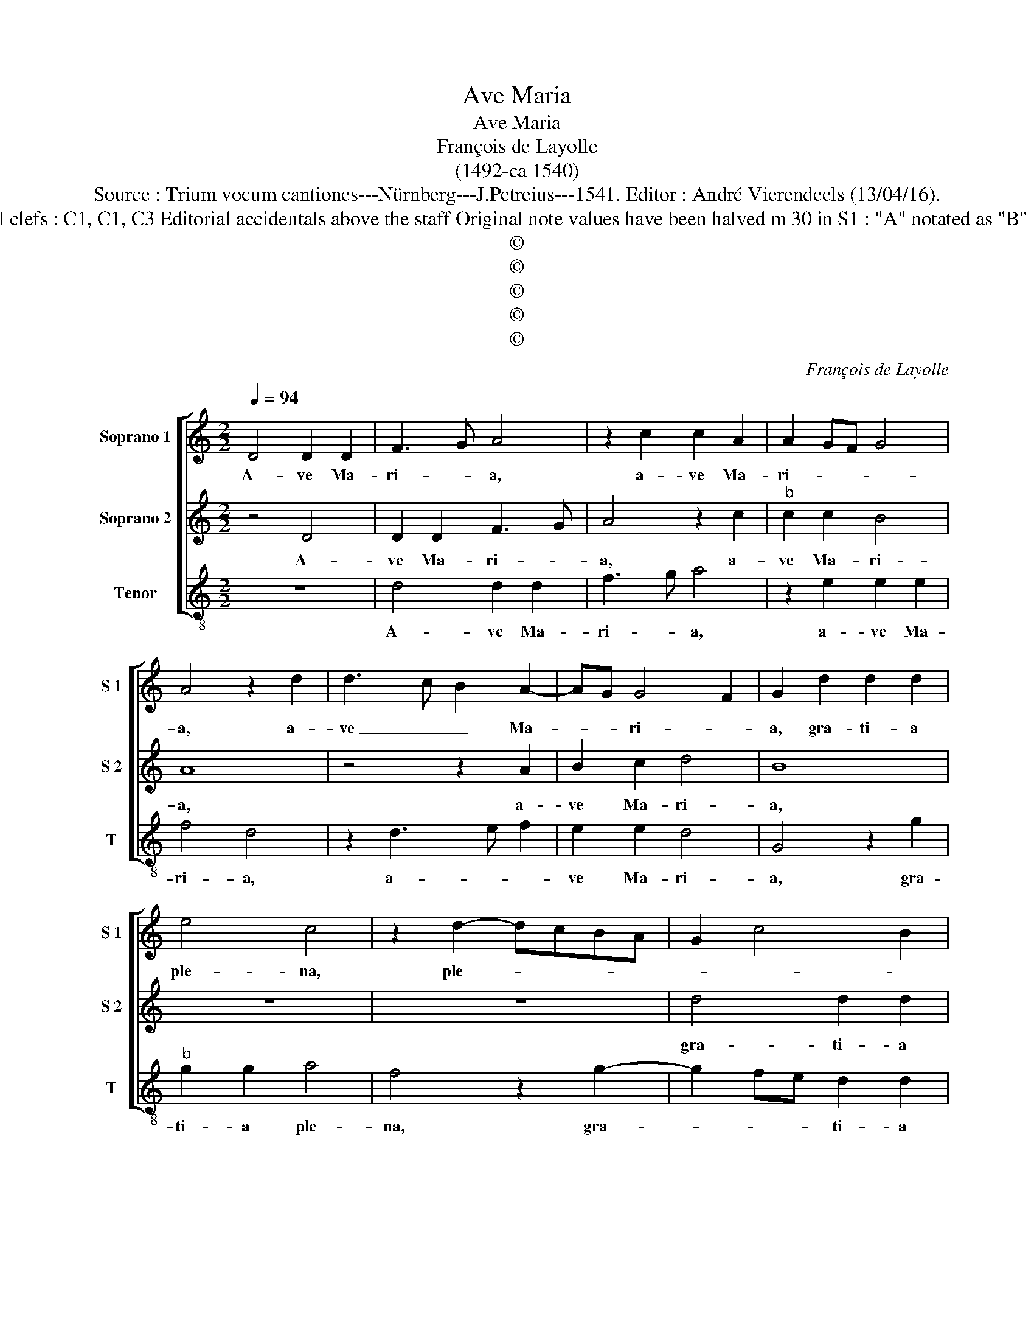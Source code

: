 X:1
T:Ave Maria
T:Ave Maria
T:François de Layolle
T:(1492-ca 1540)
T:Source : Trium vocum cantiones---Nürnberg---J.Petreius---1541. Editor : André Vierendeels (13/04/16).
T:Notes : Original clefs : C1, C1, C3 Editorial accidentals above the staff Original note values have been halved m 30 in S1 : "A" notated as "B" in original print 
T:©
T:©
T:©
T:©
T:©
C:François de Layolle
Z:©
%%score [ 1 2 3 ]
L:1/8
Q:1/4=94
M:2/2
K:C
V:1 treble nm="Soprano 1" snm="S 1"
V:2 treble nm="Soprano 2" snm="S 2"
V:3 treble-8 nm="Tenor" snm="T"
V:1
 D4 D2 D2 | F3 G A4 | z2 c2 c2 A2 | A2 GF G4 | A4 z2 d2 | d3 c B2 A2- | AG G4 F2 | G2 d2 d2 d2 | %8
w: A- ve Ma-|ri- * a,|a- ve Ma-|ri- * * *|a, a-|ve _ _ Ma-|* * ri- *|a, gra- ti- a|
 e4 c4 | z2 d2- dcBA | G2 c4 B2 | c4 e4 | d4 c2 B2- | B2 AG A4 | G4 z2 G2 | A2 B2 c2 B2- | %16
w: ple- na,|ple- * * * *||na, gra-|ti- a ple-||na, Do-|mi- nus te- *|
 BA A4 G2 | A3 G E2 F2 | G2 F4 ED | C2 c3 ABc | BA d4 c2 | d3 c BA c2- | cB A4 G2 | A3 B cd e2- | %24
w: ||* cum, _ _|_ te- * * *||||cum, _ _ _ _|
 e2 dc BA B2 | ABcd e2 f2- | fedc d4 | c8 | A8 | !fermata!A8 | c4 d2 e2- | ed d4 c2 | d2 d2 D3 E | %33
w: _ _ _ _ _ te-|||||cum,|be- ne- di-|* * * cta|tu in mu- *|
 FG A4 G2 | AE A3 G E2 | F2 G3 F D2 | G2 A3 G F2 | E2 G4 F2 | E2 e2 e2 e2 | f4 e2 d2- | dcBA B4 | %41
w: * * * li-|e- * * * *|||* * ri-|bus, et be- ne-|di- ctus fru-||
 A2 D2 E2 C2 | D2 E2 F4 | E4 z4 | z2 D2 E2 C2 | D2 E2 F4 | E4 F4 | !fermata!E8 | F6 E2 | %49
w: tus, et be- ne-|di- ctus fru-|ctus,|et be- ne-|di- ctus fru-|ctus ven-|tris,|Ie- sus|
 A3 G/F/ A2 B2 | A8 |] %51
w: Chri- * * * *|stus.|
V:2
 z4 D4 | D2 D2 F3 G | A4 z2 c2 |"^b" c2 c2 B4 | A8 | z4 z2 A2 | B2 c2 d4 | B8 | z8 | z8 | %10
w: A-|ve Ma- ri- *|a, a-|ve Ma- ri-|a,|a-|ve Ma- ri-|a,|||
 d4 d2 d2 | e4 c4 | z8 | D4 D2 D2 | E4 C4 | z8 | D4 D2 D2 | E4 C4 | z4 D4 | E4 F4 | G3 F E4 | %21
w: gra- ti- a|ple- na,||gra- ti- a|ple- na,||Do- mi- nus|te- cum,|Do-|mi- nus|te- * *|
 D4 z4 | A4 B2 B2 | c6 BA | G2 A4 G2 | A8 | A4 G4 | A8 | F8 | !fermata!E8 | A4 G4- | G2 F2 G4 | %32
w: cum,|Do- mi- nus|te- * *||cum,|Do- mi-|nus|te-|cum,|be- ne|_ di- cta|
 A4 d4 | d4 d4 | c4 c4 | A2 c2 B2 d2 | c4 d4 | e4 A4 | c2 c2 c2 c2 | d4 c2 B2- | B2 A4 G2 | %41
w: tu in|mu- li-|e- ri-|bus, in mu- li-|e- ri-|bus, et|be- ne- di- ctus|fru- ctus ven-|* tris tu-|
 A4 z2 A2 | B2 G2 A2 B2 | c4 B2 A2- | A2 G2 A2 c2- | c2 B2 A4- | A8 | !fermata!c8 | A6 G2 | %49
w: i, et|be- ne di- ctus|fru- ctus ven-|* * tris, ven-|* tris tu-||i,|Ie- sus|
 F3 E/D/ F2 G2 | F8 |] %51
w: Chri- * * * *|stus.|
V:3
 z8 | d4 d2 d2 | f3 g a4 | z2 e2 e2 e2 | f4 d4 | z2 d3 e f2 | e2 e2 d4 | G4 z2 g2 |"^b" g2 g2 a4 | %9
w: |A- ve Ma-|ri- * a,|a- ve Ma-|ri- a,|a- * *|ve Ma- ri-|a, gra-|ti- a ple-|
 f4 z2 g2- | g2 fe d2 d2 | c2 A4 a2 | f2 g2 a2 g2- | g2 fe f4 | g3 f ed e2 | d4 c2 d2- | d2 c2 B4 | %17
w: na, gra-|* * * ti- a|ple- na, gra-|ti- a ple- *||na, _ _ _ _|Do- mi- nus|_ te- cum,|
 A6 A2 | _B2 A2 B4 | A4 z4 | z4 z2 g2- | g2 f2 g2 a2 | A2 c2 B4 | A8 | c3 d e2 e2 | f3 e c2 d2- | %26
w: Do- mi-|nus te- *|cum,|Do-|* mi- nus te-||cum,|Do- mi- nus te-||
 dcBA B4 | A8 | d8 | !fermata!A8 | A4 B2 c2- | c2 d2 e4 | d2 f3 e d2- | dcBA B2 B2 | A2 f3 e c2 | %35
w: |cum,|te-|cum,|be- ne- di-|* * cta|tu in mu- li-|* * * * e- ri-|bus, in mu- li-|
 d2 e3 d B2 | e2 f3 e d2- | d2 c2 d2 d2 | A8 | z4 z2 d2 | e2 c2 d2 e2 | f4 e4 | z4 z2 G2 | %43
w: e- * * *||* * * ri-|bus,|et|be- ne- di- ctus|fru- ctus,|et|
 A3 F G2 A2 | B4 A4 | G3 F D2 d2- | d2 c2 d4 | !fermata!A8 | d4 d4 | d8 | d8 |] %51
w: be- ne di- ctus|fru- ctus|ven- * tris tu-||i,|Ie- sus|Chri-|stus.|

